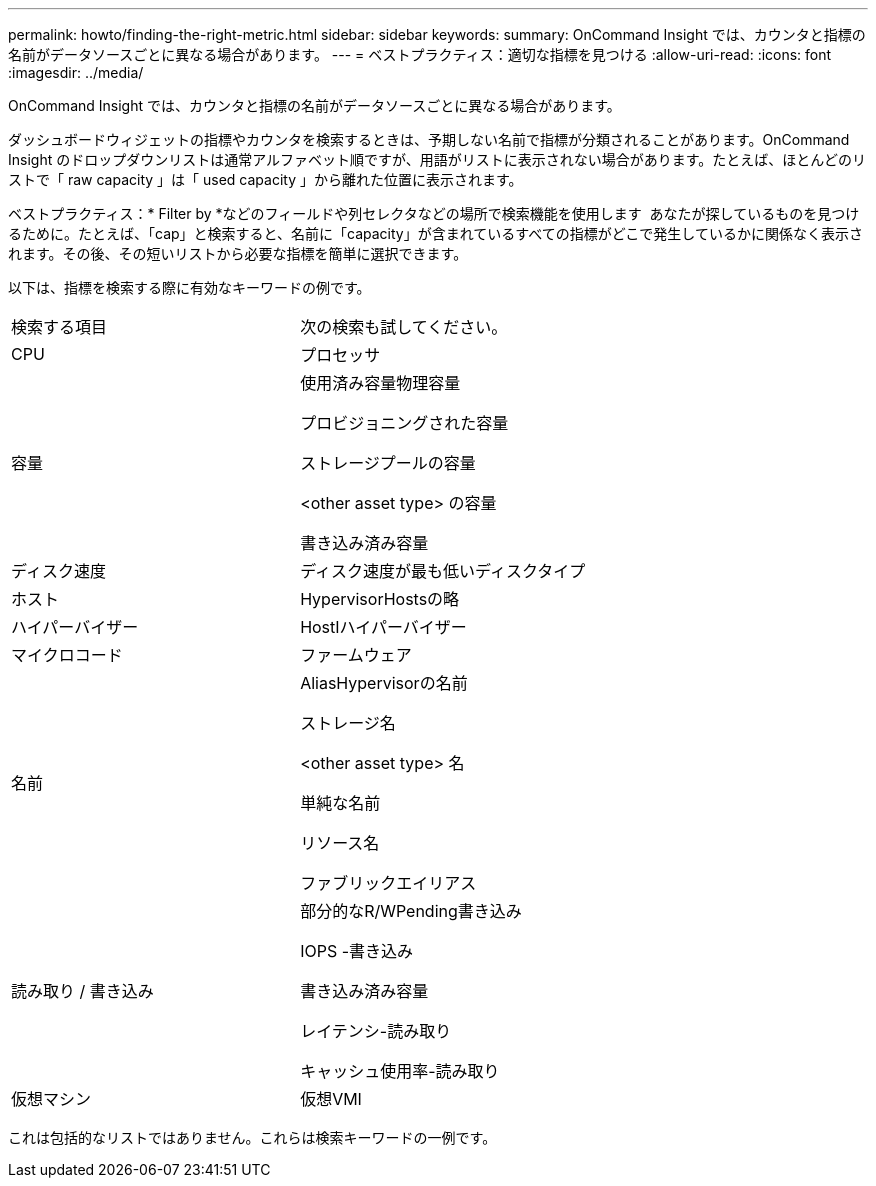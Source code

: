 ---
permalink: howto/finding-the-right-metric.html 
sidebar: sidebar 
keywords:  
summary: OnCommand Insight では、カウンタと指標の名前がデータソースごとに異なる場合があります。 
---
= ベストプラクティス：適切な指標を見つける
:allow-uri-read: 
:icons: font
:imagesdir: ../media/


[role="lead"]
OnCommand Insight では、カウンタと指標の名前がデータソースごとに異なる場合があります。

ダッシュボードウィジェットの指標やカウンタを検索するときは、予期しない名前で指標が分類されることがあります。OnCommand Insight のドロップダウンリストは通常アルファベット順ですが、用語がリストに表示されない場合があります。たとえば、ほとんどのリストで「 raw capacity 」は「 used capacity 」から離れた位置に表示されます。

ベストプラクティス：* Filter by *などのフィールドや列セレクタなどの場所で検索機能を使用します image:../media/column-picker-button.gif[""] あなたが探しているものを見つけるために。たとえば、「cap」と検索すると、名前に「capacity」が含まれているすべての指標がどこで発生しているかに関係なく表示されます。その後、その短いリストから必要な指標を簡単に選択できます。

以下は、指標を検索する際に有効なキーワードの例です。

|===


| 検索する項目 | 次の検索も試してください。 


 a| 
CPU
 a| 
プロセッサ



 a| 
容量
 a| 
使用済み容量物理容量

プロビジョニングされた容量

ストレージプールの容量

<other asset type> の容量

書き込み済み容量



 a| 
ディスク速度
 a| 
ディスク速度が最も低いディスクタイプ



 a| 
ホスト
 a| 
HypervisorHostsの略



 a| 
ハイパーバイザー
 a| 
HostIハイパーバイザー



 a| 
マイクロコード
 a| 
ファームウェア



 a| 
名前
 a| 
AliasHypervisorの名前

ストレージ名

<other asset type> 名

単純な名前

リソース名

ファブリックエイリアス



 a| 
読み取り / 書き込み
 a| 
部分的なR/WPending書き込み

IOPS -書き込み

書き込み済み容量

レイテンシ-読み取り

キャッシュ使用率-読み取り



 a| 
仮想マシン
 a| 
仮想VMI

|===
これは包括的なリストではありません。これらは検索キーワードの一例です。

